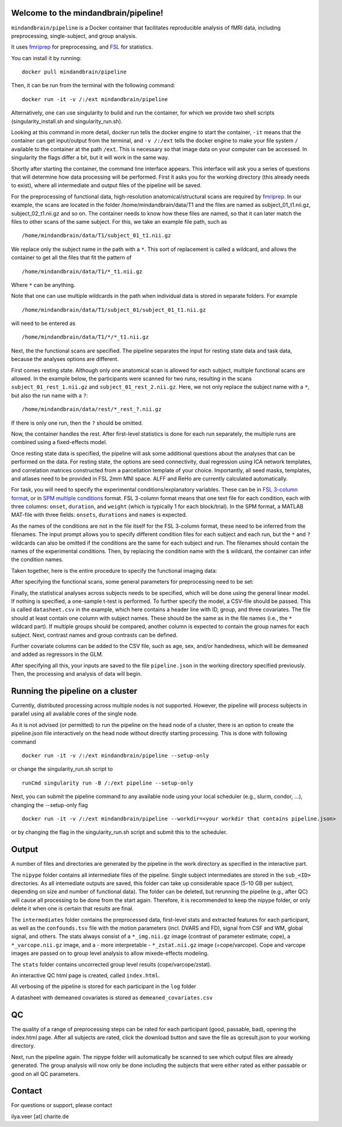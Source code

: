 Welcome to the mindandbrain/pipeline!
=====================================

``mindandbrain/pipeline`` is a Docker container that facilitates reproducible analysis of fMRI data, including preprocessing, single-subject, and group analysis.
 
It uses `fmriprep <https://fmriprep.readthedocs.io/>`_ for preprocessing, 
and `FSL <http://fsl.fmrib.ox.ac.uk/>`_ for statistics. 

You can install it by running:

::

  docker pull mindandbrain/pipeline

Then, it can be run from the terminal with the following command:

::

  docker run -it -v /:/ext mindandbrain/pipeline
  
Alternatively, one can use singularity to build and run the container, for which we provide two shell scripts (singularity_install.sh and singularity_run.sh). 

Looking at this command in more detail, docker run tells the docker engine to start the 
container, ``-it`` means that the container can get input/output from the terminal, 
and ``-v /:/ext`` tells the docker engine to make your file system ``/`` available to 
the container at the path ``/ext``. 
This is necessary so that image data on your computer can be accessed. In singularity the flags differ a bit, but it will work in the same way. 

Shortly after starting the container, the command line interface appears. 
This interface will ask you a series of questions that will determine how 
data processing will be performed. First it asks you for the working directory (this already needs to exist), where 
all intermediate and output files of the pipeline will be saved.

.. image:: https://raw.githubusercontent.com/mindandbrain/pipeline/master/static/image_workdir.png

For the preprocessing of functional data, high-resolution anatomical/structural 
scans are required by `fmriprep <https://fmriprep.readthedocs.io/>`_. 
In our example, the scans are located in the folder /home/mindandbrain/data/T1 
and the files are named as subject_01_t1.nii.gz, subject_02_t1.nii.gz and so on. 
The container needs to know how these files are named, so that it can later 
match the files to other scans of the same subject. 
For this, we take an example file path, such as 

::

  /home/mindandbrain/data/T1/subject_01_t1.nii.gz

We replace only the subject name in the path with a ``*``. This sort of replacement 
is called a wildcard, and allows the container to get all the files that fit the 
pattern of

::

  /home/mindandbrain/data/T1/*_t1.nii.gz

Where ``*`` can be anything.

.. image:: https://raw.githubusercontent.com/mindandbrain/pipeline/master/static/image_anatomical.png

Note that one can use multiple wildcards in the path when individual data is stored in separate folders. For example

::

  /home/mindandbrain/data/T1/subject_01/subject_01_t1.nii.gz
  
will need to be entered as

::

  /home/mindandbrain/data/T1/*/*_t1.nii.gz

Next, the the functional scans are specified. The pipeline separates the input 
for resting state data and task data, because the analyses options are 
different.

First comes resting state. Although only one anatomical scan is allowed for each 
subject, multiple functional scans are allowed. In the example below, the participants 
were scanned for two runs, resulting in the scans ``subject_01_rest_1.nii.gz`` 
and ``subject_01_rest_2.nii.gz``. Here, we not only replace the subject name with 
a ``*``, but also the run name with a ``?``:

::

  /home/mindandbrain/data/rest/*_rest_?.nii.gz

If there is only one run, then the ``?`` should be omitted. 

Now, the container handles the rest. After first-level statistics is done for each run separately, the multiple runs are combined using a fixed-effects model.

.. image:: https://raw.githubusercontent.com/mindandbrain/pipeline/master/static/image_functionaldata.png

Once resting state data is specified, the pipeline will ask some additional 
questions about the analyses that can be performed on the data. For resting state, 
the options are seed connectivity, dual regression using ICA network templates, and correlation matrices constructed from a parcellation template of your choice. Importantly, all seed masks, templates, and atlases need to be provided in FSL 2mm MNI space. ALFF and ReHo are currently calculated automatically.

For task, you will need to specify the experimental conditions/explanatory 
variables. These can be in 
`FSL 3-column format <https://fsl.fmrib.ox.ac.uk/fsl/fslwiki/FEAT/FAQ>`_, 
or in `SPM multiple conditions <http://elden.ua.edu/blog/generating-onset-and-duration-mat-file-for-spm-for-fmri-analysis>`_
format. FSL 3-column format means that one text file for each condition, 
each with three columns: ``onset``, ``duration``, and ``weight`` (which is typically 1 for each block/trial).  
In the SPM format, a MATLAB MAT-file with three fields: ``onsets``, 
``durations`` and ``names`` is expected. 

As the names of the conditions are not in the file itself for the FSL 3-column 
format, these need to be inferred from the filenames. The input prompt allows 
you to specify different condition files for each subject and each run, but the ``*`` and 
``?`` wildcards can also be omitted if the conditions are the same for each subject and run. The 
filenames should contain the names of the experimental conditions. Then, by 
replacing the condition name with the ``$`` wildcard, the container can infer the 
condition names.

.. image:: https://raw.githubusercontent.com/mindandbrain/pipeline/master/static/image_fsl3column.png

Taken together, here is the entire procedure to specify the functional imaging 
data:

.. image:: https://raw.githubusercontent.com/mindandbrain/pipeline/master/static/image_functional.png

After specifying the functional scans, some general parameters for preprocessing 
need to be set:  

.. image:: https://raw.githubusercontent.com/mindandbrain/pipeline/master/static/image_preprocessingparams.png

Finally, the statistical analyses across subjects needs to be specified, which will be done using the general linear model. If nothing is specified, a one-sample t-test is 
performed. To further specify the model, a CSV-file should be passed.
This is called ``datasheet.csv`` in the example, which here contains a header line with ID, group, and three covariates.
The file should at least contain one column with subject names. These should be the same as 
in the file names (i.e., the ``*`` wildcard part). If multiple groups should be 
compared, another column is expected to contain the group names for each subject. 
Next, contrast names and group contrasts can be defined.

Further covariate columns can be added to the CSV file, such as age, sex, and/or handedness, which will be demeaned and added as regressors in the GLM. 

.. image:: https://raw.githubusercontent.com/mindandbrain/pipeline/master/static/image_groupstats.png

After specifying all this, your inputs are saved to the file ``pipeline.json`` in
the working directory specified previously. Then, the processing and analysis of
data will begin.



Running the pipeline on a cluster
=====================================

Currently, distributed processing across multiple nodes is not supported. However, the pipeline will process subjects in parallel using all available cores of the single node.

As it is not advised (or permitted) to run the pipeline on the head node of a cluster, there is an option to create the pipeline.json file interactively on the head node without directly starting processing. This is done with following command

::

  docker run -it -v /:/ext mindandbrain/pipeline --setup-only
  
or change the singularity_run.sh script to

::

  runCmd singularity run -B /:/ext pipeline --setup-only
  
Next, you can submit the pipeline command to any available node using your local scheduler (e.g., slurm, condor, ...), changing the --setup-only flag 

::

  docker run -it -v /:/ext mindandbrain/pipeline --workdir=<your workdir that contains pipeline.json>
  
or by changing the flag in the singularity_run.sh script and submit this to the scheduler.




Output
=====================================

A number of files and directories are generated by the pipeline in the work directory as specified in the interactive part.

The ``nipype`` folder contains all intermediate files of the pipeline. Single subject intermediates are stored in the ``sub_<ID>`` directories. As all intemediate outputs are saved, this folder can take up considerable space (5-10 GB per subject, depending on size and number of functional data). The folder can be deleted, but rerunning the pipeline (e.g., after QC) will cause all processing to be done from the start again. Therefore, it is recommended to keep the nipype folder, or only delete it when one is certain that results are final. 

The ``intermediates`` folder contains the preprocessed data, first-level stats and extracted features for each participant, as well as the ``confounds.tsv`` file with the motion parameters (incl. DVARS and FD), signal from CSF and WM, global signal, and others. The stats always consist of a ``*_img.nii.gz`` image (contrast of parameter estimate; cope), a ``*_varcope.nii.gz`` image, and a - more interpretable - ``*_zstat.nii.gz`` image (=cope/varcope). Cope and varcope images are passed on to group level analysis to allow mixede-effects modeling. 

The ``stats`` folder contains uncorrected group level results (cope/varcope/zstat).

An interactive QC html page is created, called ``index.html``.

All verbosing of the pipeline is stored for each participant in the ``log`` folder

A datasheet with demeaned covariates is stored as ``demeaned_covariates.csv``   



QC
=====================================

The quality of a range of preprocessing steps can be rated for each participant (good, passable, bad), opening the index.html page. After all subjects are rated, click the download button and save the file as qcresult.json to your working directory.

Next, run the pipeline again. The nipype folder will automatically be scanned to see which output files are already generated. The group analysis will now only be done including the subjects that were either rated as either passable or good on all QC parameters. 



Contact
=====================================

For questions or support, please contact

ilya.veer [at] charite.de
